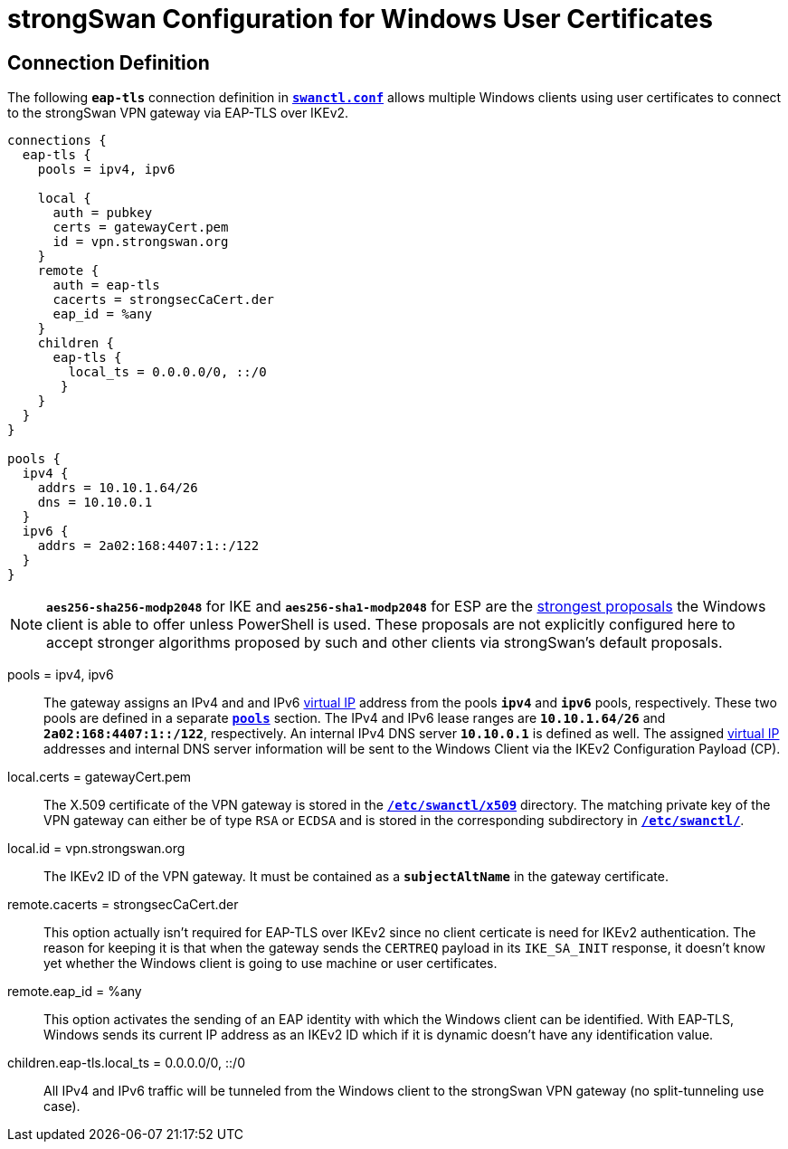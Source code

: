 = strongSwan Configuration for Windows User Certificates

== Connection Definition

The following `*eap-tls*` connection definition in
xref:swanctl/swanctlConf.adoc[`*swanctl.conf*`] allows multiple Windows clients
using user certificates to connect to the strongSwan VPN gateway via EAP-TLS over
IKEv2.
----
connections {
  eap-tls {
    pools = ipv4, ipv6

    local {
      auth = pubkey
      certs = gatewayCert.pem
      id = vpn.strongswan.org
    }
    remote {
      auth = eap-tls
      cacerts = strongsecCaCert.der
      eap_id = %any
    }
    children {
      eap-tls {
        local_ts = 0.0.0.0/0, ::/0
       }
    }
  }
}

pools {
  ipv4 {
    addrs = 10.10.1.64/26
    dns = 10.10.0.1
  }
  ipv6 {
    addrs = 2a02:168:4407:1::/122
  }
}
----

NOTE: `*aes256-sha256-modp2048*` for IKE and `*aes256-sha1-modp2048*` for ESP
      are the xref:interop/windowsClients.adoc#strong_ke[strongest proposals]
      the Windows client is able to offer unless PowerShell is used. These
      proposals are not explicitly configured here to accept stronger algorithms
      proposed by such and other clients via strongSwan's default proposals.

pools = ipv4, ipv6 ::
  The gateway assigns an IPv4 and and IPv6 xref:features/vip.adoc[virtual IP]
  address from the pools `*ipv4*` and `*ipv6*` pools, respectively. These two
  pools are defined in a separate xref:swanctl/swanctlConf.adoc#_pools[`*pools*`]
  section. The IPv4 and IPv6 lease ranges are `*10.10.1.64/26*` and
  `*2a02:168:4407:1::/122*`, respectively. An internal IPv4 DNS server `*10.10.0.1*`
  is defined as well. The assigned xref:features/vip.adoc[virtual IP] addresses
  and internal DNS server information will be sent to the Windows Client via the
  IKEv2 Configuration Payload (CP).

local.certs = gatewayCert.pem ::
  The X.509 certificate of the VPN gateway is stored in the
  xref:swanctl/swanctlDir.adoc[`*/etc/swanctl/x509*`] directory. The matching
  private key of the VPN gateway can either be of type `RSA` or `ECDSA` and is
  stored in the corresponding subdirectory in
  xref:swanctl/swanctlDir.adoc[`*/etc/swanctl/*`].

local.id = vpn.strongswan.org ::
  The IKEv2 ID of the VPN gateway. It must be contained as a `*subjectAltName*`
  in the gateway certificate.

remote.cacerts = strongsecCaCert.der ::
  This option actually isn't required for EAP-TLS over IKEv2 since no client
  certicate is need for IKEv2 authentication. The reason for keeping it is that
  when the gateway sends the `CERTREQ` payload in its `IKE_SA_INIT` response, it
  doesn't know yet whether the Windows client is going to use machine or user
  certificates.

remote.eap_id = %any ::
  This option activates the sending of an EAP identity with which the Windows
  client can be identified. With EAP-TLS, Windows sends its current IP address
  as an IKEv2 ID which if it is dynamic doesn't have any identification value.

children.eap-tls.local_ts = 0.0.0.0/0, ::/0 ::
  All IPv4 and IPv6 traffic will be tunneled from the Windows client to the
  strongSwan VPN gateway (no split-tunneling use case).
